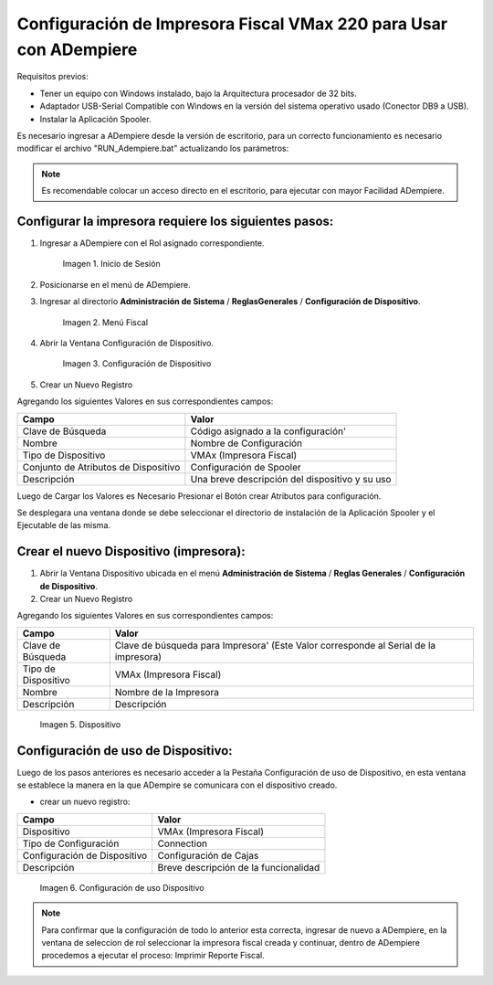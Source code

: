 .. _documento/configuración-impresora:

**Configuración de Impresora Fiscal VMax 220 para Usar con ADempiere**
======================================================================

Requisitos previos:

-  Tener un equipo con Windows instalado, bajo la Arquitectura procesador de 32 bits.
-  Adaptador USB-Serial Compatible con Windows en la versión del sistema operativo usado (Conector DB9 a USB).
-  Instalar la Aplicación Spooler.

Es necesario ingresar a ADempiere desde la versión de escritorio, para un correcto funcionamiento es necesario modificar el archivo "RUN\_Adempiere.bat" actualizando los parámetros:

.. function:: "Configuración del Classpath"

    :param ADEMPIERE_HOME: (Ruta de ADempiere).
    :param JAVA_HOME: (Ruta de Instalación de JAVA). 

.. note:: 

        Es recomendable colocar un acceso directo en el escritorio, para ejecutar con mayor Facilidad ADempiere.

Configurar la impresora requiere los siguientes pasos:
------------------------------------------------------

#. Ingresar a ADempiere con el Rol asignado correspondiente.

        .. documento/configuración-impresora-01

        .. figure:: resorces/login.png
           :align: center
           :alt: Inicio de Sesión

           Imagen 1. Inicio de Sesión

#. Posicionarse en el menú de ADempiere.

#. Ingresar al directorio **Administración de Sistema** / **ReglasGenerales** / **Configuración de Dispositivo**.

        .. documento/configuración-impresora-02
        
        .. figure:: resorces/setup-menu.png
           :align: center
           :alt: Menú Fiscal

           Imagen 2. Menú Fiscal

#. Abrir la Ventana Configuración de Dispositivo.

        .. documento/configuración-impresora-03
        
        .. figure:: resorces/device-configuration.png
           :align: center
           :alt: Configuración de Dispositivo

           Imagen 3. Configuración de Dispositivo

#. Crear un Nuevo Registro

Agregando los siguientes Valores en sus correspondientes campos:

+----------------------------------------+--------------------------------------------------+
| Campo                                  | Valor                                            |
+========================================+==================================================+
| Clave de Búsqueda                      | Código asignado a la configuración'              |
+----------------------------------------+--------------------------------------------------+
| Nombre                                 | Nombre de Configuración                          |
+----------------------------------------+--------------------------------------------------+
| Tipo de Dispositivo                    | VMAx (Impresora Fiscal)                          |
+----------------------------------------+--------------------------------------------------+
| Conjunto de Atributos de Dispositivo   | Configuración de Spooler                         |
+----------------------------------------+--------------------------------------------------+
| Descripción                            | Una breve descripción del dispositivo y su uso   |
+----------------------------------------+--------------------------------------------------+

Luego de Cargar los Valores es Necesario Presionar el Botón crear Atributos para configuración.

Se desplegara una ventana donde se debe seleccionar el directorio de instalación de la Aplicación Spooler y el Ejecutable de las misma.

.. function:: "Ejemplo de Configuración"

    :param Spooler Folder: C:\Program Files\SpoolerVmax.
    :param Spooler App: epsSpoolerVmax.exe. 

        .. documento/configuración-impresora-04

        .. figure:: resorces/device-configuration-dialog.png
           :align: center
           :alt: Diálogo de Configuracion de Dispositivo

           Imagen 4. Diálogo de Configuracion de Dispositivo

Crear el nuevo Dispositivo (impresora):
---------------------------------------

#. Abrir la Ventana Dispositivo ubicada en el menú **Administración de Sistema** / **Reglas Generales** / **Configuración de Dispositivo**.

#. Crear un Nuevo Registro

Agregando los siguientes Valores en sus correspondientes campos:

+-------------+-------------+
| Campo       | Valor       |
+=============+=============+
| Clave de    | Clave de    |
| Búsqueda    | búsqueda    |
|             | para        |
|             | Impresora'  |
|             | (Este Valor |
|             | corresponde |
|             | al Serial   |
|             | de la       |
|             | impresora)  |
+-------------+-------------+
| Tipo de     | VMAx        |
| Dispositivo | (Impresora  |
|             | Fiscal)     |
+-------------+-------------+
| Nombre      | Nombre de   |
|             | la          |
|             | Impresora   |
+-------------+-------------+
| Descripción | Descripción |
+-------------+-------------+

        .. documento/configuración-impresora-05

        .. figure:: resorces/device.png
           :align: center
           :alt: Dispositivo

           Imagen 5. Dispositivo

Configuración de uso de Dispositivo:
------------------------------------

Luego de los pasos anteriores es necesario acceder a la Pestaña Configuración de uso de Dispositivo, en esta ventana se establece la manera en la que ADempire se comunicara con el dispositivo creado.

-  crear un nuevo registro:

+--------------------------------+-----------------------------------------+
| Campo                          | Valor                                   |
+================================+=========================================+
| Dispositivo                    | VMAx (Impresora Fiscal)                 |
+--------------------------------+-----------------------------------------+
| Tipo de Configuración          | Connection                              |
+--------------------------------+-----------------------------------------+
| Configuración de Dispositivo   | Configuración de Cajas                  |
+--------------------------------+-----------------------------------------+
| Descripción                    | Breve descripción de la funcionalidad   |
+--------------------------------+-----------------------------------------+

        .. documento/configuración-impresora-06

        .. figure:: resorces/device-setup.png
           :align: center
           :alt: Configuración de uso Dispositivo

           Imagen 6. Configuración de uso Dispositivo

.. note:: 

        Para confirmar que la configuración de todo lo anterior esta correcta, ingresar de nuevo a ADempiere, en la ventana de seleccion de rol seleccionar la impresora fiscal creada y continuar, dentro de ADempiere procedemos a ejecutar el proceso: Imprimir Reporte Fiscal.
